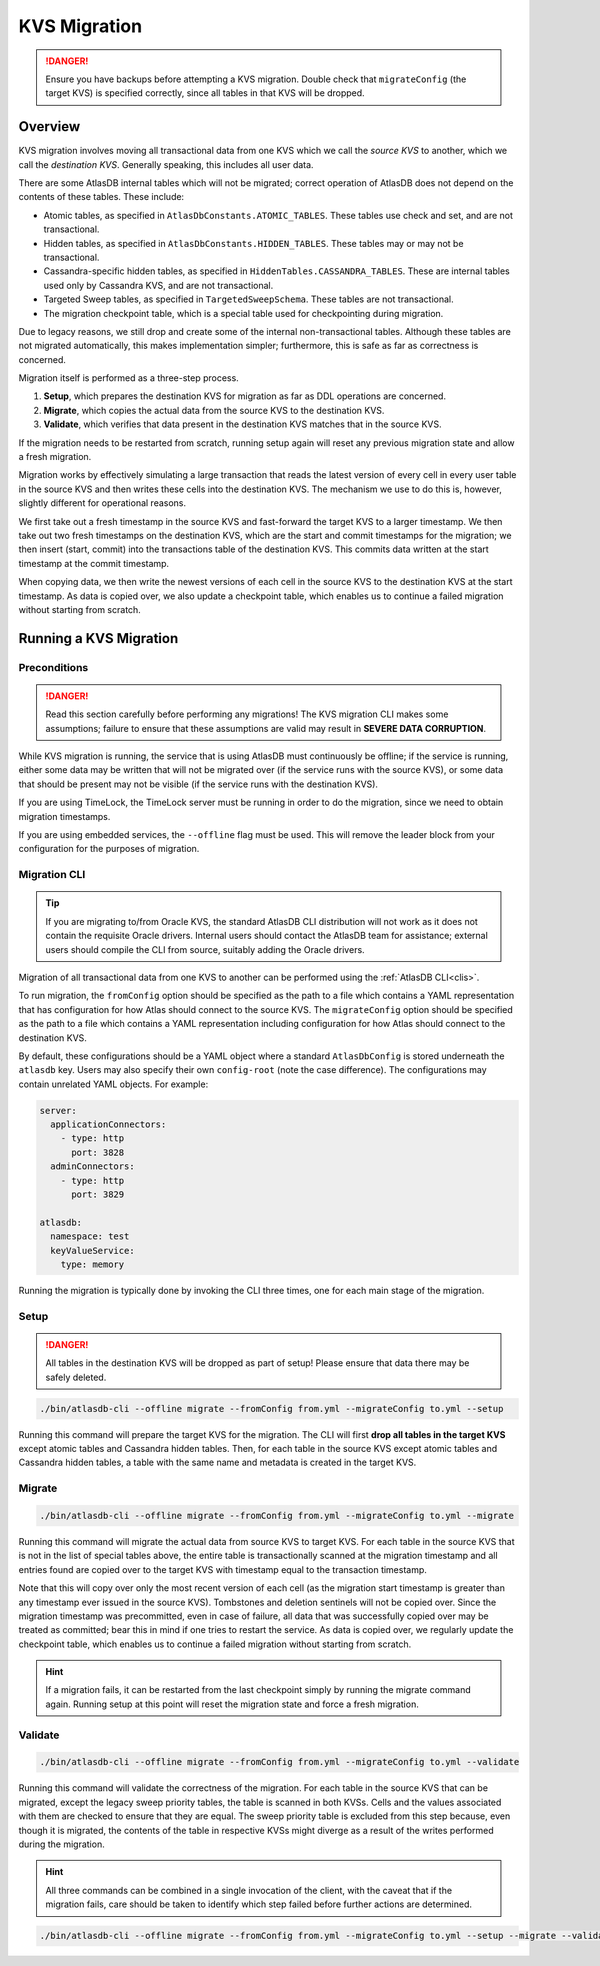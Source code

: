 .. _kvs-migration:

=============
KVS Migration
=============

.. danger::

    Ensure you have backups before attempting a KVS migration.
    Double check that ``migrateConfig`` (the target KVS) is specified correctly, since all tables in that KVS will be
    dropped.

Overview
========

KVS migration involves moving all transactional data from one KVS which we call the *source KVS* to another, which
we call the *destination KVS*. Generally speaking, this includes all user data.

There are some AtlasDB internal tables which will not be migrated; correct operation of AtlasDB does not depend on the
contents of these tables. These include:

- Atomic tables, as specified in ``AtlasDbConstants.ATOMIC_TABLES``. These tables use check and set, and are not
  transactional.

- Hidden tables, as specified in ``AtlasDbConstants.HIDDEN_TABLES``. These tables may or may not be transactional.

- Cassandra-specific hidden tables, as specified in ``HiddenTables.CASSANDRA_TABLES``. These are internal tables used
  only by Cassandra KVS, and are not transactional.

- Targeted Sweep tables, as specified in ``TargetedSweepSchema``. These tables are not transactional.

- The migration checkpoint table, which is a special table used for checkpointing during migration.

Due to legacy reasons, we still drop and create some of the internal non-transactional tables. Although these tables
are not migrated automatically, this makes implementation simpler; furthermore, this is safe as far as correctness
is concerned.

Migration itself is performed as a three-step process.

1. **Setup**, which prepares the destination KVS for migration as far as DDL operations are concerned.
2. **Migrate**, which copies the actual data from the source KVS to the destination KVS.
3. **Validate**, which verifies that data present in the destination KVS matches that in the source KVS.

If the migration needs to be restarted from scratch, running setup again will reset any previous migration state and
allow a fresh migration.

Migration works by effectively simulating a large transaction that reads the latest version of every cell in every
user table in the source KVS and then writes these cells into the destination KVS. The mechanism we use to do this
is, however, slightly different for operational reasons.

We first take out a fresh timestamp in the source KVS and fast-forward the target KVS to a larger timestamp.
We then take out two fresh timestamps on the destination KVS, which are the start and commit timestamps for the
migration; we then insert (start, commit) into the transactions table of the destination KVS. This commits data
written at the start timestamp at the commit timestamp.

When copying data, we then write the newest versions of each cell in the source KVS to the destination KVS at
the start timestamp. As data is copied over, we also update a checkpoint table, which enables us to continue a failed
migration without starting from scratch.

Running a KVS Migration
=======================

Preconditions
-------------

.. danger::

    Read this section carefully before performing any migrations! The KVS migration CLI makes some assumptions;
    failure to ensure that these assumptions are valid may result in **SEVERE DATA CORRUPTION**.

While KVS migration is running, the service that is using AtlasDB must continuously be offline; if the service is
running, either some data may be written that will not be migrated over (if the service runs with the source KVS), or
some data that should be present may not be visible (if the service runs with the destination KVS).

If you are using TimeLock, the TimeLock server must be running in order to do the migration, since we need to
obtain migration timestamps.

If you are using embedded services, the ``--offline`` flag must be used. This will remove the leader block from your
configuration for the purposes of migration.

Migration CLI
-------------

.. tip::

    If you are migrating to/from Oracle KVS, the standard AtlasDB CLI distribution will not work as it does not
    contain the requisite Oracle drivers. Internal users should contact the AtlasDB team for assistance; external
    users should compile the CLI from source, suitably adding the Oracle drivers.

Migration of all transactional data from one KVS to another can be performed using the :ref:`AtlasDB CLI<clis>`.

To run migration, the ``fromConfig`` option should be specified as the path to a file which contains a YAML
representation that has configuration for how Atlas should connect to the source KVS. The ``migrateConfig`` option
should be specified as the path to a file which contains a YAML representation including configuration for how
Atlas should connect to the destination KVS.

By default, these configurations should be a YAML object where a standard ``AtlasDbConfig`` is stored underneath
the ``atlasdb`` key. Users may also specify their own ``config-root`` (note the case difference). The configurations
may contain unrelated YAML objects. For example:

.. code-block:: yaml

    server:
      applicationConnectors:
        - type: http
          port: 3828
      adminConnectors:
        - type: http
          port: 3829

    atlasdb:
      namespace: test
      keyValueService:
        type: memory

Running the migration is typically done by invoking the CLI three times, one for each main stage of the migration.

Setup
-----

.. danger::

    All tables in the destination KVS will be dropped as part of setup! Please ensure that data there may be safely
    deleted.

.. code-block:: bash

     ./bin/atlasdb-cli --offline migrate --fromConfig from.yml --migrateConfig to.yml --setup

Running this command will prepare the target KVS for the migration.
The CLI will first **drop all tables in the target KVS** except atomic tables and Cassandra hidden tables.
Then, for each table in the source KVS except atomic tables and Cassandra hidden tables, a table with the same name and
metadata is created in the target KVS.

Migrate
-------

.. code-block:: bash

     ./bin/atlasdb-cli --offline migrate --fromConfig from.yml --migrateConfig to.yml --migrate

Running this command will migrate the actual data from source KVS to target KVS.
For each table in the source KVS that is not in the list of special tables above, the entire table is transactionally
scanned at the migration timestamp and all entries found are copied over to the target KVS with timestamp equal to the
transaction timestamp.

Note that this will copy over only the most recent version of each cell (as the migration start timestamp is greater
than any timestamp ever issued in the source KVS). Tombstones and deletion sentinels will not be copied over.
Since the migration timestamp was precommitted, even in case of failure, all data that was successfully copied over
may be treated as committed; bear this in mind if one tries to restart the service.
As data is copied over, we regularly update the checkpoint table, which enables us to continue a failed migration
without starting from scratch.

.. hint::

    If a migration fails, it can be restarted from the last checkpoint simply by running the migrate command again.
    Running setup at this point will reset the migration state and force a fresh migration.

Validate
--------

.. code-block:: bash

     ./bin/atlasdb-cli --offline migrate --fromConfig from.yml --migrateConfig to.yml --validate

Running this command will validate the correctness of the migration.
For each table in the source KVS that can be migrated, except the legacy sweep priority tables, the table is
scanned in both KVSs. Cells and the values associated with them are checked to ensure that they are equal.
The sweep priority table is excluded from this step because, even though it is migrated, the contents of the table in
respective KVSs might diverge as a result of the writes performed during the migration.

.. hint::

    All three commands can be combined in a single invocation of the client, with the caveat that if the migration
    fails, care should be taken to identify which step failed before further actions are determined.

.. code-block:: bash

    ./bin/atlasdb-cli --offline migrate --fromConfig from.yml --migrateConfig to.yml --setup --migrate --validate
